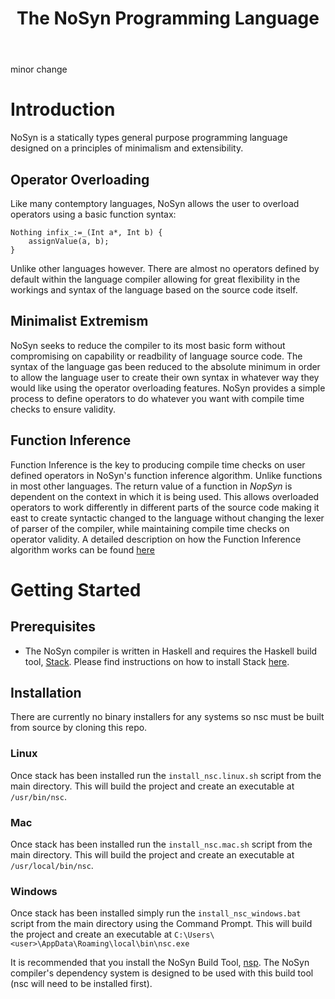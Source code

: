 #+STARTUP: showall
#+TITLE: The NoSyn Programming Language
minor change
* Introduction
  NoSyn is a statically types general purpose programming language designed on a principles of minimalism and extensibility.
** Operator Overloading
   Like many contemptory languages, NoSyn allows the user to overload operators using a basic function syntax:
#+BEGIN_SRC c++
Nothing infix_:=_(Int a*, Int b) {
    assignValue(a, b);
}
#+END_SRC
Unlike other languages however. There are almost no operators defined by default within the language compiler allowing for
great flexibility in the workings and syntax of the language based on the source code itself.
** Minimalist Extremism
   NoSyn seeks to reduce the compiler to its most basic form without compromising on capability or readbility of language source
   code. The syntax of the language gas been reduced to the absolute minimum in order to allow the language user to create their
   own syntax in whatever way they would like using the operator overloading features.
   NoSyn provides a simple process to define operators to do whatever you want with compile time checks to ensure validity.
** Function Inference
   Function Inference is the key to producing compile time checks on user defined operators in NoSyn's function inference algorithm.
   Unlike functions in most other languages. The return value of a function in /NopSyn/ is dependent on the context in which it is being
   used. This allows overloaded operators to work differently in different parts of the source code making it east to create syntactic 
   changed to the language without changing the lexer of parser of the compiler, while maintaining compile time checks on operator validity.
   A detailed description on how the Function Inference algorithm works can be found [[http://www.supermarinesoftware.com/nsc/FunctionInference.html][here]]
* Getting Started
** Prerequisites
   - The NoSyn compiler is written in Haskell and requires the Haskell build tool, [[https://docs.haskellstack.org/en/stable/README][Stack]]. Please find instructions on how to install Stack [[https://docs.haskellstack.org/en/stable/README/#how-to-install][here]].
** Installation
There are currently no binary installers for any systems so nsc must be built from source by cloning this repo.
*** Linux
Once stack has been installed run the =install_nsc.linux.sh= script from the main directory.
This will build the project and create an executable at =/usr/bin/nsc=.
*** Mac
Once stack has been installed run the =install_nsc.mac.sh= script from the main directory.
This will build the project and create an executable at =/usr/local/bin/nsc=.
*** Windows
Once stack has been installed simply run the =install_nsc_windows.bat= script from the main directory using the Command Prompt.
This will build the project and create an executable at =C:\Users\<user>\AppData\Roaming\local\bin\nsc.exe=
   
It is recommended that you install the NoSyn Build Tool, [[http://github.com/lyncmi07/nsp][nsp]]. The NoSyn compiler's dependency system is designed to be used with this build tool (nsc will need to be installed first).
